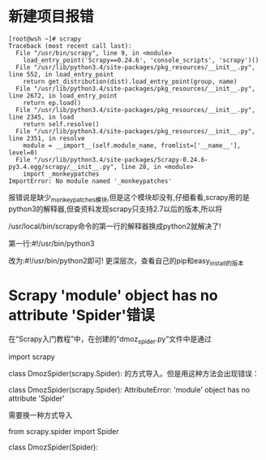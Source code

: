 *  新建项目报错
#+BEGIN_EXAMPLE
  [root@wsh ~]# scrapy 
  Traceback (most recent call last):
    File "/usr/bin/scrapy", line 9, in <module>
      load_entry_point('Scrapy==0.24.6', 'console_scripts', 'scrapy')()
    File "/usr/lib/python3.4/site-packages/pkg_resources/__init__.py", line 552, in load_entry_point
      return get_distribution(dist).load_entry_point(group, name)
    File "/usr/lib/python3.4/site-packages/pkg_resources/__init__.py", line 2672, in load_entry_point
      return ep.load()
    File "/usr/lib/python3.4/site-packages/pkg_resources/__init__.py", line 2345, in load
      return self.resolve()
    File "/usr/lib/python3.4/site-packages/pkg_resources/__init__.py", line 2351, in resolve
      module = __import__(self.module_name, fromlist=['__name__'], level=0)
    File "/usr/lib/python3.4/site-packages/Scrapy-0.24.6-py3.4.egg/scrapy/__init__.py", line 28, in <module>
      import _monkeypatches
  ImportError: No module named '_monkeypatches'
#+END_EXAMPLE
报错说是缺少_monkeypatches模块,但是这个模块却没有,仔细看看,scrapy用的是python3的解释器,但查资料发现scrapy只支持2.7以后的版本,所以将

/usr/local/bin/scrapy命令的第一行的解释器换成python2就解决了!

第一行:#!/usr/bin/python3

改为:#!/usr/bin/python2即可!
更深层次，查看自己的pip和easy_install的版本
* Scrapy 'module' object has no attribute 'Spider'错误
在“Scrapy入门教程”中，在创建的“dmoz_spider.py”文件中是通过

import scrapy

class DmozSpider(scrapy.Spider):
的方式导入。但是用这种方法会出现错误：

    class DmozSpider(scrapy.Spider):
AttributeError: 'module' object has no attribute 'Spider'

需要换一种方式导入

from scrapy.spider import Spider

class DmozSpider(Spider):
